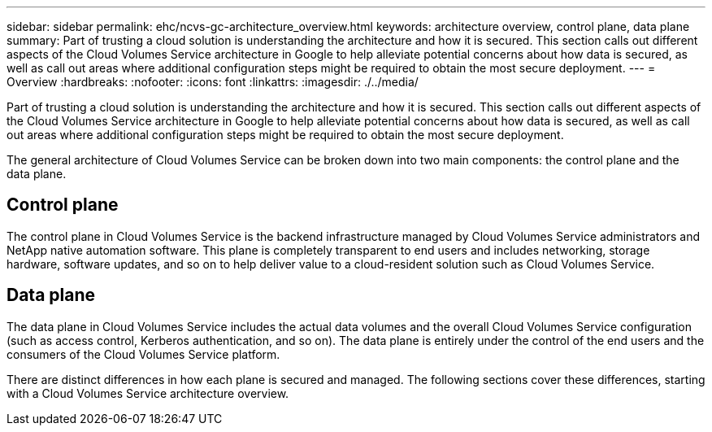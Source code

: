 ---
sidebar: sidebar
permalink: ehc/ncvs-gc-architecture_overview.html
keywords: architecture overview, control plane, data plane
summary: Part of trusting a cloud solution is understanding the architecture and how it is secured. This section calls out different aspects of the Cloud Volumes Service architecture in Google to help alleviate potential concerns about how data is secured, as well as call out areas where additional configuration steps might be required to obtain the most secure deployment.
---
= Overview
:hardbreaks:
:nofooter:
:icons: font
:linkattrs:
:imagesdir: ./../media/

//
// This file was created with NDAC Version 2.0 (August 17, 2020)
//
// 2022-05-09 14:20:40.917226
//

[.lead]
Part of trusting a cloud solution is understanding the architecture and how it is secured. This section calls out different aspects of the Cloud Volumes Service architecture in Google to help alleviate potential concerns about how data is secured, as well as call out areas where additional configuration steps might be required to obtain the most secure deployment.

The general architecture of Cloud Volumes Service can be broken down into two main components: the control plane and the data plane.

== Control plane

The control plane in Cloud Volumes Service is the backend infrastructure managed by Cloud Volumes Service administrators and NetApp native automation software. This plane is completely transparent to end users and includes networking, storage hardware, software updates,  and so on to help deliver value to a cloud-resident solution such as Cloud Volumes Service.

== Data plane

The data plane in Cloud Volumes Service includes the actual data volumes and the overall Cloud Volumes Service configuration (such as access control, Kerberos authentication, and so on). The data plane is entirely under the control of the end users and the consumers of the Cloud Volumes Service platform.

There are distinct differences in how each plane is secured and managed. The following sections cover these differences, starting with a Cloud Volumes Service architecture overview.
